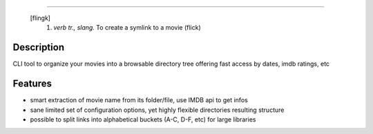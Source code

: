 .. image:: https://raw.githubusercontent.com/Kraymer/flinck/master/docs/_static/logo.png
=====================

     [flingk]
      1. *verb tr., slang.* To create a symlink to a movie (flick)

Description
-----------

CLI tool to organize your movies into a browsable directory tree offering fast access by dates, imdb ratings, etc

.. image:: https://raw.githubusercontent.com/Kraymer/flinck/master/docs/_static/screenshot.png

Features
--------

- smart extraction of movie name from its folder/file, use IMDB api to get infos
- sane limited set of configuration options, yet highly flexible directories resulting structure
- possible to split links into alphabetical buckets (A-C, D-F, etc) for large libraries


